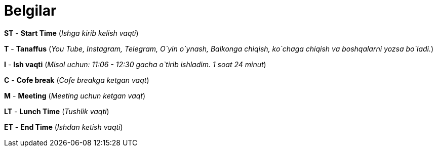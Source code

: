 = Belgilar

*ST* - *Start Time* (_Ishga kirib kelish vaqti_)

*T* - *Tanaffus*  (_You Tube, Instagram, Telegram, O`yin o`ynash, Balkonga chiqish, ko`chaga chiqish va boshqalarni yozsa bo`ladi._)

*I* - *Ish vaqti* (_Misol uchun: 11:06 - 12:30 gacha o`tirib ishladim. 1 soat 24 minut_)

*C* - *Cofe break* (_Cofe breakga ketgan vaqt_)

*M* - *Meeting* (_Meeting uchun ketgan vaqt_)

*LT* - *Lunch Time* (_Tushlik vaqti_)

*ET* - *End Time* (_Ishdan ketish vaqti_)

